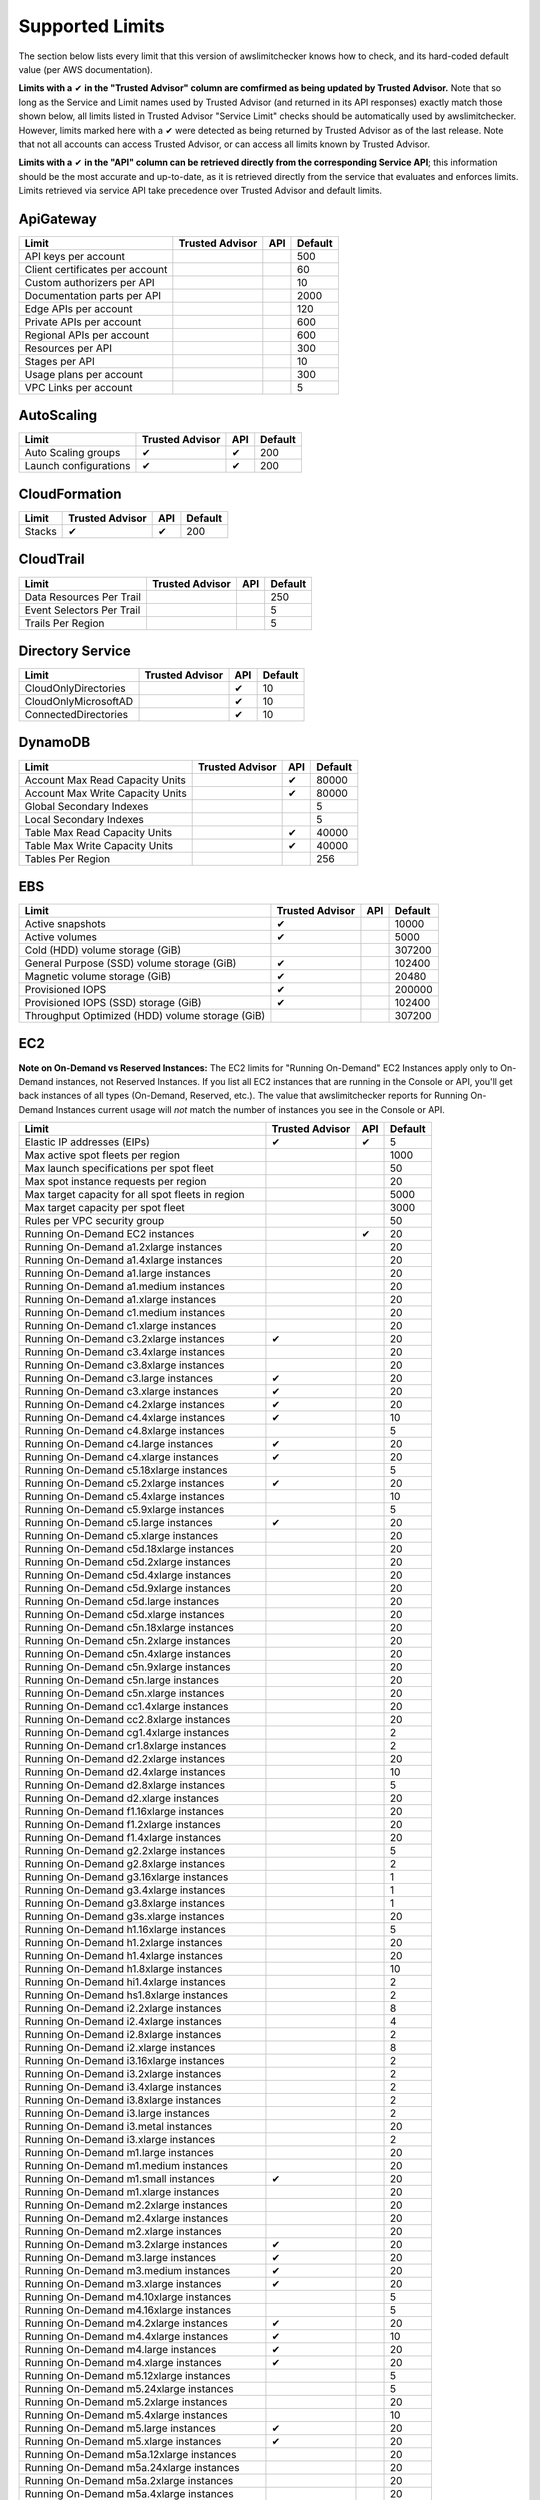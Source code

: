 
.. -- WARNING -- WARNING -- WARNING
   This document is automatically generated by
   awslimitchecker/docs/build_generated_docs.py.
   Please edit that script, or the template it points to.

.. _limits:

Supported Limits
================

The section below lists every limit that this version of awslimitchecker knows
how to check, and its hard-coded default value (per AWS documentation).

**Limits with a** |check| **in the "Trusted Advisor" column are comfirmed as being
updated by Trusted Advisor.** Note that so long as the Service and Limit names used by
Trusted Advisor (and returned in its API responses) exactly match those
shown below, all limits listed in Trusted Advisor "Service Limit" checks
should be automatically used by awslimitchecker. However, limits marked here
with a |check| were detected as being returned by Trusted Advisor as of the
last release. Note that not all accounts can access Trusted Advisor, or can
access all limits known by Trusted Advisor.

**Limits with a** |check| **in the "API" column can be retrieved directly from
the corresponding Service API**; this information should be the most accurate
and up-to-date, as it is retrieved directly from the service that evaluates
and enforces limits. Limits retrieved via service API take precedence over
Trusted Advisor and default limits.

.. _limits.ApiGateway:

ApiGateway
-----------

=============================== =============== ======= ====
Limit                           Trusted Advisor API     Default
=============================== =============== ======= ====
API keys per account                                    500 
Client certificates per account                         60  
Custom authorizers per API                              10  
Documentation parts per API                             2000
Edge APIs per account                                   120 
Private APIs per account                                600 
Regional APIs per account                               600 
Resources per API                                       300 
Stages per API                                          10  
Usage plans per account                                 300 
VPC Links per account                                   5   
=============================== =============== ======= ====

.. _limits.AutoScaling:

AutoScaling
------------

===================== =============== ======= ===
Limit                 Trusted Advisor API     Default
===================== =============== ======= ===
Auto Scaling groups   |check|         |check| 200
Launch configurations |check|         |check| 200
===================== =============== ======= ===

.. _limits.CloudFormation:

CloudFormation
---------------

====== =============== ======= ===
Limit  Trusted Advisor API     Default
====== =============== ======= ===
Stacks |check|         |check| 200
====== =============== ======= ===

.. _limits.CloudTrail:

CloudTrail
-----------

========================= =============== ======= ===
Limit                     Trusted Advisor API     Default
========================= =============== ======= ===
Data Resources Per Trail                          250
Event Selectors Per Trail                         5  
Trails Per Region                                 5  
========================= =============== ======= ===

.. _limits.Directory Service:

Directory Service
------------------

==================== =============== ======= ==
Limit                Trusted Advisor API     Default
==================== =============== ======= ==
CloudOnlyDirectories                 |check| 10
CloudOnlyMicrosoftAD                 |check| 10
ConnectedDirectories                 |check| 10
==================== =============== ======= ==

.. _limits.DynamoDB:

DynamoDB
---------

================================ =============== ======= =====
Limit                            Trusted Advisor API     Default
================================ =============== ======= =====
Account Max Read Capacity Units                  |check| 80000
Account Max Write Capacity Units                 |check| 80000
Global Secondary Indexes                                 5    
Local Secondary Indexes                                  5    
Table Max Read Capacity Units                    |check| 40000
Table Max Write Capacity Units                   |check| 40000
Tables Per Region                                        256  
================================ =============== ======= =====

.. _limits.EBS:

EBS
----

=============================================== =============== ======= ======
Limit                                           Trusted Advisor API     Default
=============================================== =============== ======= ======
Active snapshots                                |check|                 10000 
Active volumes                                  |check|                 5000  
Cold (HDD) volume storage (GiB)                                         307200
General Purpose (SSD) volume storage (GiB)      |check|                 102400
Magnetic volume storage (GiB)                   |check|                 20480 
Provisioned IOPS                                |check|                 200000
Provisioned IOPS (SSD) storage (GiB)            |check|                 102400
Throughput Optimized (HDD) volume storage (GiB)                         307200
=============================================== =============== ======= ======

.. _limits.EC2:

EC2
----


**Note on On-Demand vs Reserved Instances:** The EC2 limits for
"Running On-Demand" EC2 Instances apply only to On-Demand instances,
not Reserved Instances. If you list all EC2 instances that are
running in the Console or API, you'll get back instances of all types
(On-Demand, Reserved, etc.). The value that awslimitchecker reports
for Running On-Demand Instances current usage will *not* match the
number of instances you see in the Console or API.


================================================= =============== ======= ====
Limit                                             Trusted Advisor API     Default
================================================= =============== ======= ====
Elastic IP addresses (EIPs)                       |check|         |check| 5   
Max active spot fleets per region                                         1000
Max launch specifications per spot fleet                                  50  
Max spot instance requests per region                                     20  
Max target capacity for all spot fleets in region                         5000
Max target capacity per spot fleet                                        3000
Rules per VPC security group                                              50  
Running On-Demand EC2 instances                                   |check| 20  
Running On-Demand a1.2xlarge instances                                    20  
Running On-Demand a1.4xlarge instances                                    20  
Running On-Demand a1.large instances                                      20  
Running On-Demand a1.medium instances                                     20  
Running On-Demand a1.xlarge instances                                     20  
Running On-Demand c1.medium instances                                     20  
Running On-Demand c1.xlarge instances                                     20  
Running On-Demand c3.2xlarge instances            |check|                 20  
Running On-Demand c3.4xlarge instances                                    20  
Running On-Demand c3.8xlarge instances                                    20  
Running On-Demand c3.large instances              |check|                 20  
Running On-Demand c3.xlarge instances             |check|                 20  
Running On-Demand c4.2xlarge instances            |check|                 20  
Running On-Demand c4.4xlarge instances            |check|                 10  
Running On-Demand c4.8xlarge instances                                    5   
Running On-Demand c4.large instances              |check|                 20  
Running On-Demand c4.xlarge instances             |check|                 20  
Running On-Demand c5.18xlarge instances                                   5   
Running On-Demand c5.2xlarge instances            |check|                 20  
Running On-Demand c5.4xlarge instances                                    10  
Running On-Demand c5.9xlarge instances                                    5   
Running On-Demand c5.large instances              |check|                 20  
Running On-Demand c5.xlarge instances                                     20  
Running On-Demand c5d.18xlarge instances                                  20  
Running On-Demand c5d.2xlarge instances                                   20  
Running On-Demand c5d.4xlarge instances                                   20  
Running On-Demand c5d.9xlarge instances                                   20  
Running On-Demand c5d.large instances                                     20  
Running On-Demand c5d.xlarge instances                                    20  
Running On-Demand c5n.18xlarge instances                                  20  
Running On-Demand c5n.2xlarge instances                                   20  
Running On-Demand c5n.4xlarge instances                                   20  
Running On-Demand c5n.9xlarge instances                                   20  
Running On-Demand c5n.large instances                                     20  
Running On-Demand c5n.xlarge instances                                    20  
Running On-Demand cc1.4xlarge instances                                   20  
Running On-Demand cc2.8xlarge instances                                   20  
Running On-Demand cg1.4xlarge instances                                   2   
Running On-Demand cr1.8xlarge instances                                   2   
Running On-Demand d2.2xlarge instances                                    20  
Running On-Demand d2.4xlarge instances                                    10  
Running On-Demand d2.8xlarge instances                                    5   
Running On-Demand d2.xlarge instances                                     20  
Running On-Demand f1.16xlarge instances                                   20  
Running On-Demand f1.2xlarge instances                                    20  
Running On-Demand f1.4xlarge instances                                    20  
Running On-Demand g2.2xlarge instances                                    5   
Running On-Demand g2.8xlarge instances                                    2   
Running On-Demand g3.16xlarge instances                                   1   
Running On-Demand g3.4xlarge instances                                    1   
Running On-Demand g3.8xlarge instances                                    1   
Running On-Demand g3s.xlarge instances                                    20  
Running On-Demand h1.16xlarge instances                                   5   
Running On-Demand h1.2xlarge instances                                    20  
Running On-Demand h1.4xlarge instances                                    20  
Running On-Demand h1.8xlarge instances                                    10  
Running On-Demand hi1.4xlarge instances                                   2   
Running On-Demand hs1.8xlarge instances                                   2   
Running On-Demand i2.2xlarge instances                                    8   
Running On-Demand i2.4xlarge instances                                    4   
Running On-Demand i2.8xlarge instances                                    2   
Running On-Demand i2.xlarge instances                                     8   
Running On-Demand i3.16xlarge instances                                   2   
Running On-Demand i3.2xlarge instances                                    2   
Running On-Demand i3.4xlarge instances                                    2   
Running On-Demand i3.8xlarge instances                                    2   
Running On-Demand i3.large instances                                      2   
Running On-Demand i3.metal instances                                      20  
Running On-Demand i3.xlarge instances                                     2   
Running On-Demand m1.large instances                                      20  
Running On-Demand m1.medium instances                                     20  
Running On-Demand m1.small instances              |check|                 20  
Running On-Demand m1.xlarge instances                                     20  
Running On-Demand m2.2xlarge instances                                    20  
Running On-Demand m2.4xlarge instances                                    20  
Running On-Demand m2.xlarge instances                                     20  
Running On-Demand m3.2xlarge instances            |check|                 20  
Running On-Demand m3.large instances              |check|                 20  
Running On-Demand m3.medium instances             |check|                 20  
Running On-Demand m3.xlarge instances             |check|                 20  
Running On-Demand m4.10xlarge instances                                   5   
Running On-Demand m4.16xlarge instances                                   5   
Running On-Demand m4.2xlarge instances            |check|                 20  
Running On-Demand m4.4xlarge instances            |check|                 10  
Running On-Demand m4.large instances              |check|                 20  
Running On-Demand m4.xlarge instances             |check|                 20  
Running On-Demand m5.12xlarge instances                                   5   
Running On-Demand m5.24xlarge instances                                   5   
Running On-Demand m5.2xlarge instances                                    20  
Running On-Demand m5.4xlarge instances                                    10  
Running On-Demand m5.large instances              |check|                 20  
Running On-Demand m5.xlarge instances             |check|                 20  
Running On-Demand m5a.12xlarge instances                                  20  
Running On-Demand m5a.24xlarge instances                                  20  
Running On-Demand m5a.2xlarge instances                                   20  
Running On-Demand m5a.4xlarge instances                                   20  
Running On-Demand m5a.large instances                                     20  
Running On-Demand m5a.xlarge instances                                    20  
Running On-Demand m5d.12xlarge instances                                  20  
Running On-Demand m5d.24xlarge instances                                  20  
Running On-Demand m5d.2xlarge instances                                   20  
Running On-Demand m5d.4xlarge instances                                   20  
Running On-Demand m5d.large instances                                     20  
Running On-Demand m5d.xlarge instances                                    20  
Running On-Demand p2.16xlarge instances                                   1   
Running On-Demand p2.8xlarge instances                                    1   
Running On-Demand p2.xlarge instances                                     1   
Running On-Demand p3.16xlarge instances                                   1   
Running On-Demand p3.2xlarge instances                                    1   
Running On-Demand p3.8xlarge instances                                    1   
Running On-Demand p3dn.24xlarge instances                                 1   
Running On-Demand r3.2xlarge instances            |check|                 20  
Running On-Demand r3.4xlarge instances            |check|                 10  
Running On-Demand r3.8xlarge instances                                    5   
Running On-Demand r3.large instances                                      20  
Running On-Demand r3.xlarge instances                                     20  
Running On-Demand r4.16xlarge instances                                   1   
Running On-Demand r4.2xlarge instances                                    20  
Running On-Demand r4.4xlarge instances                                    10  
Running On-Demand r4.8xlarge instances                                    5   
Running On-Demand r4.large instances              |check|                 20  
Running On-Demand r4.xlarge instances             |check|                 20  
Running On-Demand r5.12xlarge instances                                   20  
Running On-Demand r5.16xlarge instances                                   20  
Running On-Demand r5.24xlarge instances                                   20  
Running On-Demand r5.2xlarge instances                                    20  
Running On-Demand r5.4xlarge instances                                    20  
Running On-Demand r5.8xlarge instances                                    20  
Running On-Demand r5.large instances                                      20  
Running On-Demand r5.metal instances                                      20  
Running On-Demand r5.xlarge instances                                     20  
Running On-Demand r5a.12xlarge instances                                  20  
Running On-Demand r5a.24xlarge instances                                  20  
Running On-Demand r5a.2xlarge instances                                   20  
Running On-Demand r5a.4xlarge instances                                   20  
Running On-Demand r5a.large instances                                     20  
Running On-Demand r5a.xlarge instances                                    20  
Running On-Demand r5d.12xlarge instances                                  20  
Running On-Demand r5d.16xlarge instances                                  20  
Running On-Demand r5d.24xlarge instances                                  20  
Running On-Demand r5d.2xlarge instances                                   20  
Running On-Demand r5d.4xlarge instances                                   20  
Running On-Demand r5d.8xlarge instances                                   20  
Running On-Demand r5d.large instances                                     20  
Running On-Demand r5d.metal instances                                     20  
Running On-Demand r5d.xlarge instances                                    20  
Running On-Demand t1.micro instances              |check|                 20  
Running On-Demand t2.2xlarge instances                                    20  
Running On-Demand t2.large instances              |check|                 20  
Running On-Demand t2.medium instances             |check|                 20  
Running On-Demand t2.micro instances              |check|                 20  
Running On-Demand t2.nano instances               |check|                 20  
Running On-Demand t2.small instances              |check|                 20  
Running On-Demand t2.xlarge instances             |check|                 20  
Running On-Demand t3.2xlarge instances                                    20  
Running On-Demand t3.large instances              |check|                 20  
Running On-Demand t3.medium instances             |check|                 20  
Running On-Demand t3.micro instances                                      20  
Running On-Demand t3.nano instances                                       20  
Running On-Demand t3.small instances                                      20  
Running On-Demand t3.xlarge instances                                     20  
Running On-Demand x1.16xlarge instances                                   20  
Running On-Demand x1.32xlarge instances                                   20  
Running On-Demand x1e.16xlarge instances                                  20  
Running On-Demand x1e.2xlarge instances                                   20  
Running On-Demand x1e.32xlarge instances                                  20  
Running On-Demand x1e.4xlarge instances                                   20  
Running On-Demand x1e.8xlarge instances                                   20  
Running On-Demand x1e.xlarge instances                                    20  
Running On-Demand z1d.12xlarge instances                                  20  
Running On-Demand z1d.2xlarge instances                                   20  
Running On-Demand z1d.3xlarge instances                                   20  
Running On-Demand z1d.6xlarge instances                                   20  
Running On-Demand z1d.large instances                                     20  
Running On-Demand z1d.xlarge instances                                    20  
Security groups per VPC                                                   500 
VPC Elastic IP addresses (EIPs)                   |check|         |check| 5   
VPC security groups per elastic network interface                 |check| 5   
================================================= =============== ======= ====

.. _limits.ECS:

ECS
----

===================================== =============== ======= ====
Limit                                 Trusted Advisor API     Default
===================================== =============== ======= ====
Clusters                                                      2000
Container Instances per Cluster                               2000
EC2 Tasks per Service (desired count)                         1000
Fargate Tasks                                                 50  
Services per Cluster                                          1000
===================================== =============== ======= ====

.. _limits.EFS:

EFS
----

============ =============== ======= ==
Limit        Trusted Advisor API     Default
============ =============== ======= ==
File systems                         70
============ =============== ======= ==

.. _limits.ELB:

ELB
----

========================================== =============== ======= ====
Limit                                      Trusted Advisor API     Default
========================================== =============== ======= ====
Active load balancers                      |check|         |check| 20  
Certificates per application load balancer                         25  
Listeners per application load balancer                    |check| 50  
Listeners per load balancer                                |check| 100 
Listeners per network load balancer                        |check| 50  
Network load balancers                                     |check| 20  
Registered instances per load balancer                     |check| 1000
Rules per application load balancer                        |check| 100 
Target groups                                              |check| 3000
========================================== =============== ======= ====

.. _limits.ElastiCache:

ElastiCache
------------

======================== =============== ======= ===
Limit                    Trusted Advisor API     Default
======================== =============== ======= ===
Nodes                                            100
Nodes per Cluster                                20 
Parameter Groups                                 20 
Security Groups                                  50 
Subnet Groups                                    50 
Subnets per subnet group                         20 
======================== =============== ======= ===

.. _limits.ElasticBeanstalk:

ElasticBeanstalk
-----------------

==================== =============== ======= ====
Limit                Trusted Advisor API     Default
==================== =============== ======= ====
Application versions                         1000
Applications                                 75  
Environments                                 200 
==================== =============== ======= ====

.. _limits.Firehose:

Firehose
---------

=========================== =============== ======= ==
Limit                       Trusted Advisor API     Default
=========================== =============== ======= ==
Delivery streams per region                         50
=========================== =============== ======= ==

.. _limits.IAM:

IAM
----

====================== =============== ======= =====
Limit                  Trusted Advisor API     Default
====================== =============== ======= =====
Groups                 |check|         |check| 300  
Instance profiles      |check|         |check| 1000 
Policies               |check|         |check| 1500 
Policy Versions In Use                 |check| 10000
Roles                  |check|         |check| 1000 
Server certificates    |check|         |check| 20   
Users                  |check|         |check| 5000 
====================== =============== ======= =====

.. _limits.Lambda:

Lambda
-------

===================================== =============== ======= =====
Limit                                 Trusted Advisor API     Default
===================================== =============== ======= =====
Code Size Unzipped (MiB) per Function                 |check| 250  
Code Size Zipped (MiB) per Function                   |check| 50   
Concurrent Executions                                 |check| 1000 
Function Count                                                None 
Total Code Size (MiB)                                 |check| 76800
Unreserved Concurrent Executions                      |check| 1000 
===================================== =============== ======= =====

.. _limits.RDS:

RDS
----

============================ =============== ======= ======
Limit                        Trusted Advisor API     Default
============================ =============== ======= ======
DB Cluster Parameter Groups  |check|         |check| 50    
DB Clusters                  |check|         |check| 40    
DB instances                 |check|         |check| 40    
DB parameter groups          |check|         |check| 50    
DB security groups           |check|         |check| 25    
DB snapshots per user        |check|         |check| 100   
Event Subscriptions          |check|         |check| 20    
Max auths per security group |check|         |check| 20    
Option Groups                                |check| 20    
Read replicas per master     |check|         |check| 5     
Reserved Instances                           |check| 40    
Storage quota (GB)           |check|         |check| 100000
Subnet Groups                |check|         |check| 50    
Subnets per Subnet Group     |check|         |check| 20    
VPC Security Groups                                  5     
============================ =============== ======= ======

.. _limits.Redshift:

Redshift
---------

========================= =============== ======= ==
Limit                     Trusted Advisor API     Default
========================= =============== ======= ==
Redshift manual snapshots                         20
Redshift subnet groups                            20
========================= =============== ======= ==

.. _limits.Route53:

Route53
--------


**Note on Route53 Limits:** The Route53 limit values (maxima) are
set per-hosted zone, and can be increased by AWS support per-hosted
zone. As such, each zone may have a different limit value.


================================ =============== ======= =====
Limit                            Trusted Advisor API     Default
================================ =============== ======= =====
Record sets per hosted zone                      |check| 10000
VPC associations per hosted zone                 |check| 100  
================================ =============== ======= =====

.. _limits.S3:

S3
---

======= =============== ======= ===
Limit   Trusted Advisor API     Default
======= =============== ======= ===
Buckets                         100
======= =============== ======= ===

.. _limits.SES:

SES
----

=================== =============== ======= ===
Limit               Trusted Advisor API     Default
=================== =============== ======= ===
Daily sending quota |check|         |check| 200
=================== =============== ======= ===

.. _limits.VPC:

VPC
----

============================= =============== ======= ===
Limit                         Trusted Advisor API     Default
============================= =============== ======= ===
Entries per route table                               50 
Internet gateways             |check|                 5  
NAT Gateways per AZ                                   5  
Network ACLs per VPC                                  200
Network interfaces per Region                 |check| 350
Route tables per VPC                                  200
Rules per network ACL                                 20 
Subnets per VPC                                       200
VPCs                          |check|                 5  
Virtual private gateways                              5  
============================= =============== ======= ===



.. |check| unicode:: 0x2714 .. heavy check mark
